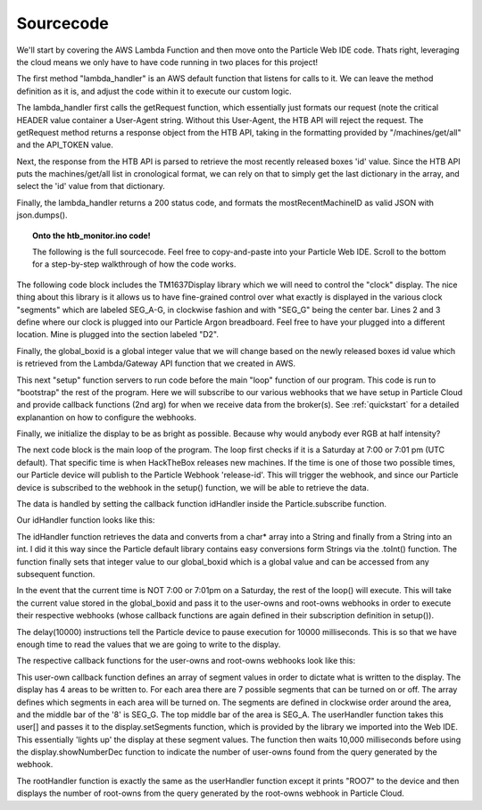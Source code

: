 .. _Code:

Sourcecode
^^^^^^^^^^

We'll start by covering the AWS Lambda Function and then move onto the Particle Web IDE code. Thats right, leveraging the cloud means we only have to have
code running in two places for this project!

.. code-block:: python
   :linenos:

    import json
    import requests

    API_TOKEN="MZd27P3S1YaQhWhkpaZ"

    def lambda_handler(event, context):
        
        allMachines = getRequest("/machines/get/all", API_TOKEN).json()
        mostRecentMachineID = allMachines[len(allMachines)-1]['id']
        
        return {
            'statusCode': 200,
            'id': json.dumps(mostRecentMachineID)
        }

    def getRequest(url: str, apitoken: str) -> str:
        HEADERS = {"User-Agent": "blood-tracker-api"}
        BASE = "https://www.hackthebox.eu/api"
        return requests.get(f"{BASE}{url}?api_token={apitoken}", headers=HEADERS)



The first method "lambda_handler" is an AWS default function that listens for calls to it. We 
can leave the method definition as it is, and adjust the code within it to execute our custom logic.

.. code-block:: python
   :linenos:

    import json
    import requests

    API_TOKEN="MZd27P3S1YaQhWhkpaZ"

    def lambda_handler(event, context):

The lambda_handler first calls the getRequest function, which essentially just formats our request (note the
critical HEADER value container a User-Agent string. Without this User-Agent, the HTB API will reject the request.
The getRequest method returns a response object from the HTB API, taking in the formatting provided by "/machines/get/all" and the API_TOKEN value.

.. code-block:: python
   :linenos:

   allMachines = getRequest("/machines/get/all", API_TOKEN).json()

   def getRequest(url: str, apitoken: str) -> str:
        HEADERS = {"User-Agent": "blood-tracker-api"}
        BASE = "https://www.hackthebox.eu/api"
        return requests.get(f"{BASE}{url}?api_token={apitoken}", headers=HEADERS)

Next, the response from the HTB API is parsed to retrieve the most recently released boxes 'id' value.
Since the HTB API puts the machines/get/all list in cronological format, we can rely on that to simply get the last
dictionary in the array, and select the 'id' value from that dictionary. 

.. code-block:: python
   :linenos:

   mostRecentMachineID = allMachines[len(allMachines)-1]['id']

Finally, the lambda_handler returns a 200 status code, and formats the mostRecentMachineID as valid JSON with json.dumps().

.. code-block:: python
   :linenos:

    return {
            'statusCode': 200,
            'id': json.dumps(mostRecentMachineID)
        }


.. topic:: Onto the htb_monitor.ino code!
   
   The following is the full sourcecode. Feel free to copy-and-paste into your Particle Web IDE.
   Scroll to the bottom for a step-by-step walkthrough of how the code works.

.. code-block:: c++
   :linenos:

    #include <TM1637Display.h>
    #define CLK D2//pins definitions for TM1637 and can be changed to other ports
    #define DIO D3

    TM1637Display display = TM1637Display(CLK, DIO);

    int global_boxid = 281;

    void setup() {
        
        Particle.subscribe("hook-response/release-id", idHandler, MY_DEVICES);
        Particle.subscribe("hook-response/user-owns", userHandler, MY_DEVICES);
        Particle.subscribe("hook-response/root-owns", rootHandler, MY_DEVICES);
        display.setBrightness(0xff);
    }

    void loop() {
            
            if (Time.weekday() == 1) {
                if (Time.hour() == 7) {
                    if ((Time.minute() == 0) || (Time.minute() == 1)) {
                        String getRecentBoxID = "getRecentBoxID";
                        Particle.publish("release-id", getRecentBoxID, PRIVATE);
                    }
                }
            }
            
            String boxid = String(global_boxid);
            Particle.publish("user-owns", boxid, PRIVATE);
            delay(10000);
            Particle.publish("root-owns", boxid, PRIVATE);
            delay(10000);

    }

    void idHandler(const char *event, const char *data) {
        // Handle the integration response
        
        global_boxid = String(data).toInt();
        
    }

    void userHandler(const char *event, const char *data) {
        // Handle the integration response
      
        const uint8_t user[] = {
            SEG_B | SEG_C | SEG_D | SEG_E | SEG_F,   // U
            SEG_A | SEG_G | SEG_D | SEG_C | SEG_F,   // S
            SEG_A | SEG_G | SEG_D | SEG_E | SEG_F,   // E
            SEG_A | SEG_B | SEG_F | SEG_E            // R

        };
        
        display.setSegments(user);
        delay(10000);
        
        int user_count = String(data).toInt();
        display.showNumberDec(user_count, false, 4, 0);
        
    }

    void rootHandler(const char *event, const char *data) {
        // Handle the integration response
        
        const uint8_t root[] = {
            SEG_A | SEG_B | SEG_F | SEG_E,                   // R
            SEG_A | SEG_B | SEG_C | SEG_D | SEG_E | SEG_F,   // O
            SEG_A | SEG_B | SEG_C | SEG_D | SEG_E | SEG_F,   // O
            SEG_A | SEG_B | SEG_C                            // T
        };
        
        display.setSegments(root);
        delay(10000);
        
        int root_count = String(data).toInt();
        display.showNumberDec(root_count, false, 4, 0);
        
    }


The following code block includes the TM1637Display library which we will need to 
control the "clock" display. The nice thing about this library is it allows us to have fine-grained
control over what exactly is displayed in the various clock "segments" which are labeled SEG_A-G, in clockwise fashion
and with "SEG_G" being the center bar. Lines 2 and 3 define where our clock is plugged into our Particle Argon breadboard.
Feel free to have your plugged into a different location. Mine is plugged into the section labeled "D2".

Finally, the global_boxid is a global integer value that we will change based on the newly released boxes id value
which is retrieved from the Lambda/Gateway API function that we created in AWS.

.. code-block:: c++
   :linenos:

    #include <TM1637Display.h>
    #define CLK D2//pins definitions for TM1637 and can be changed to other ports
    #define DIO D3

    TM1637Display display = TM1637Display(CLK, DIO);

    int global_boxid = 281;


This next "setup" function servers to run code before the main "loop" function of our program.
This code is run to "bootstrap" the rest of the program. Here we will subscribe to our various
webhooks that we have setup in Particle Cloud and provide callback functions (2nd arg) for when we 
receive data from the broker(s). See :ref:`quickstart` for a detailed explanantion
on how to configure the webhooks. 

Finally, we initialize the display to be as bright as possible. Because why would anybody ever
RGB at half intensity?

.. code-block:: c++
   :linenos:

    void setup() {
            
            Particle.subscribe("hook-response/release-id", idHandler, MY_DEVICES);
            Particle.subscribe("hook-response/user-owns", userHandler, MY_DEVICES);
            Particle.subscribe("hook-response/root-owns", rootHandler, MY_DEVICES);
            display.setBrightness(0xff);
        }

The next code block is the main loop of the program. The loop first checks if it is a Saturday at 7:00 or 7:01 pm (UTC default). 
That specific time is when HackTheBox releases new machines. If the time is one of those two possible times,
our Particle device will publish to the Particle Webhook 'release-id'. This will trigger the webhook, and since our Particle device
is subscribed to the webhook in the setup() function, we will be able to retrieve the data.

The data is handled by setting the callback function idHandler inside the Particle.subscribe function.

.. code-block:: c++
   :linenos:

   void loop() {
            
            if (Time.weekday() == 1) {
                if (Time.hour() == 7) {
                    if ((Time.minute() == 0) || (Time.minute() == 1)) {
                        String getRecentBoxID = "getRecentBoxID";
                        Particle.publish("release-id", getRecentBoxID, PRIVATE);
                    }
                }
            }
            
            String boxid = String(global_boxid);
            Particle.publish("user-owns", boxid, PRIVATE);
            delay(10000);
            Particle.publish("root-owns", boxid, PRIVATE);
            delay(10000);

    }

Our idHandler function looks like this:

.. code-block:: c++
   :linenos:

    void idHandler(const char *event, const char *data) {
        // Handle the integration response
        
        global_boxid = String(data).toInt();
        
    }

The idHandler function retrieves the data and converts from a char* array into a String and finally from a String into an int.
I did it this way since the Particle default library contains easy conversions form Strings via the .toInt() function.
The function finally sets that integer value to our global_boxid which is a global value and can be accessed from any subsequent function.

In the event that the current time is NOT 7:00 or 7:01pm on a Saturday, the rest of the loop() will execute. This will take the current
value stored in the global_boxid and pass it to the user-owns and root-owns webhooks in order to execute their respective webhooks (whose callback
functions are again defined in their subscription definition in setup()). 

The delay(10000) instructions tell the Particle device to pause execution for 10000 milliseconds. This is so that we have enough time to read the values
that we are going to write to the display. 

The respective callback functions for the user-owns and root-owns webhooks look like this:

.. code-block:: c++
   :linenos:

    void userHandler(const char *event, const char *data) {
            // Handle the integration response
            
            const uint8_t user[] = {
                SEG_B | SEG_C | SEG_D | SEG_E | SEG_F,   // U
                SEG_A | SEG_G | SEG_D | SEG_C | SEG_F,   // S
                SEG_A | SEG_G | SEG_D | SEG_E | SEG_F,   // E
                SEG_A | SEG_B | SEG_F | SEG_E            // R

            };
            
            display.setSegments(user);
            delay(10000);
            
            int user_count = String(data).toInt();
            display.showNumberDec(user_count, false, 4, 0);
            
        }

This user-own callback function defines an array of segment values in order to dictate what is written to the display.
The display has 4 areas to be written to. For each area there are 7 possible segments that can be turned on or off.
The array defines which segments in each area will be turned on. The segments are defined in clockwise order around the area,
and the middle bar of the '8' is SEG_G. The top middle bar of the area is SEG_A. The userHandler function takes this user[]
and passes it to the display.setSegments function, which is provided by the library we imported into the Web IDE. This essentially
'lights up' the display at these segment values. The function then waits 10,000 milliseconds before using the display.showNumberDec
function to indicate the number of user-owns found from the query generated by the webhook.

.. code-block:: c++
   :linenos:

    void rootHandler(const char *event, const char *data) {
        // Handle the integration response
        
        const uint8_t root[] = {
            SEG_A | SEG_B | SEG_F | SEG_E,                   // R
            SEG_A | SEG_B | SEG_C | SEG_D | SEG_E | SEG_F,   // O
            SEG_A | SEG_B | SEG_C | SEG_D | SEG_E | SEG_F,   // O
            SEG_A | SEG_B | SEG_C                            // T
        };
        
        display.setSegments(root);
        delay(10000);
        
        int root_count = String(data).toInt();
        display.showNumberDec(root_count, false, 4, 0);
        
    }

The rootHandler function is exactly the same as the userHandler function except it prints "ROO7" to the device and
then displays the number of root-owns from the query generated by the root-owns webhook in Particle Cloud.
